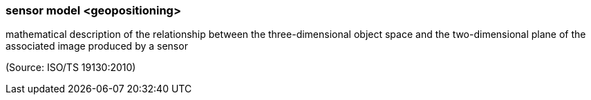 === sensor model <geopositioning>

mathematical description of the relationship between the three-dimensional object space and the two-dimensional plane of the associated image produced by a sensor

(Source: ISO/TS 19130:2010)

